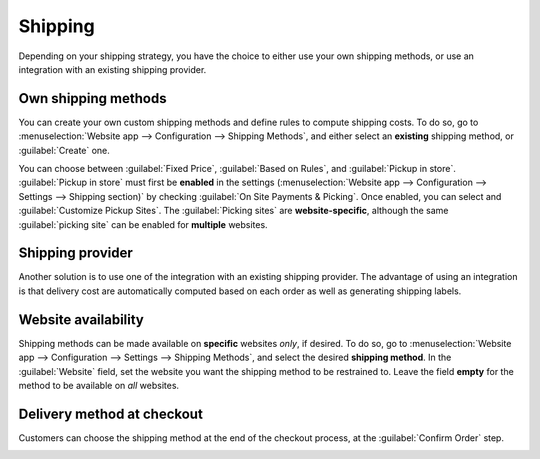 ========
Shipping
========

Depending on your shipping strategy, you have the choice to either use your own shipping methods, or
use an integration with an existing shipping provider.

Own shipping methods
====================

You can create your own custom shipping methods and define rules to compute shipping costs. To do
so, go to :menuselection:`Website app --> Configuration --> Shipping Methods`, and either select an
**existing** shipping method, or :guilabel:`Create` one.

You can choose between :guilabel:`Fixed Price`, :guilabel:`Based on Rules`, and :guilabel:`Pickup in
store`. :guilabel:`Pickup in store` must first be **enabled** in the settings
(:menuselection:`Website app --> Configuration --> Settings --> Shipping section)` by checking
:guilabel:`On Site Payments & Picking`. Once enabled, you can select and :guilabel:`Customize Pickup
Sites`. The :guilabel:`Picking sites` are **website-specific**, although the same :guilabel:`picking
site` can be enabled for **multiple** websites.

.. seealso::
   - :doc:`../../../inventory_and_mrp/inventory/shipping/setup/delivery_method`
   - :doc:`../../../inventory_and_mrp/inventory/shipping/operation/invoicing`
   - :doc:`../../../inventory_and_mrp/inventory/shipping/operation/multipack`
   - :doc:`../../../inventory_and_mrp/inventory/shipping/operation/cancel`

Shipping provider
=================

Another solution is to use one of the integration with an existing shipping provider. The advantage
of using an integration is that delivery cost are automatically computed based on each order as well
as generating shipping labels.

.. seealso::
   - :doc:`../../../inventory_and_mrp/inventory/shipping/setup/third_party_shipper`
   - :doc:`../../../inventory_and_mrp/inventory/shipping/setup/ups_credentials`
   - :doc:`../../../inventory_and_mrp/inventory/shipping/setup/dhl_credentials`
   - :doc:`../../../inventory_and_mrp/inventory/shipping/operation/labels`

Website availability
====================

Shipping methods can be made available on **specific** websites *only*, if desired. To do so, go to
:menuselection:`Website app --> Configuration --> Settings --> Shipping Methods`, and select the
desired **shipping method**. In the :guilabel:`Website` field, set the website you want the shipping
method to be restrained to. Leave the field **empty** for the method to be available on *all*
websites.

Delivery method at checkout
===========================

Customers can choose the shipping method at the end of the checkout process, at the
:guilabel:`Confirm Order` step.

.. image:: shipping/shipping-checkout.png
   :align: center
   :alt: Delivery method choice at checkout

.. todo:: Add :ref: to checkout process when published